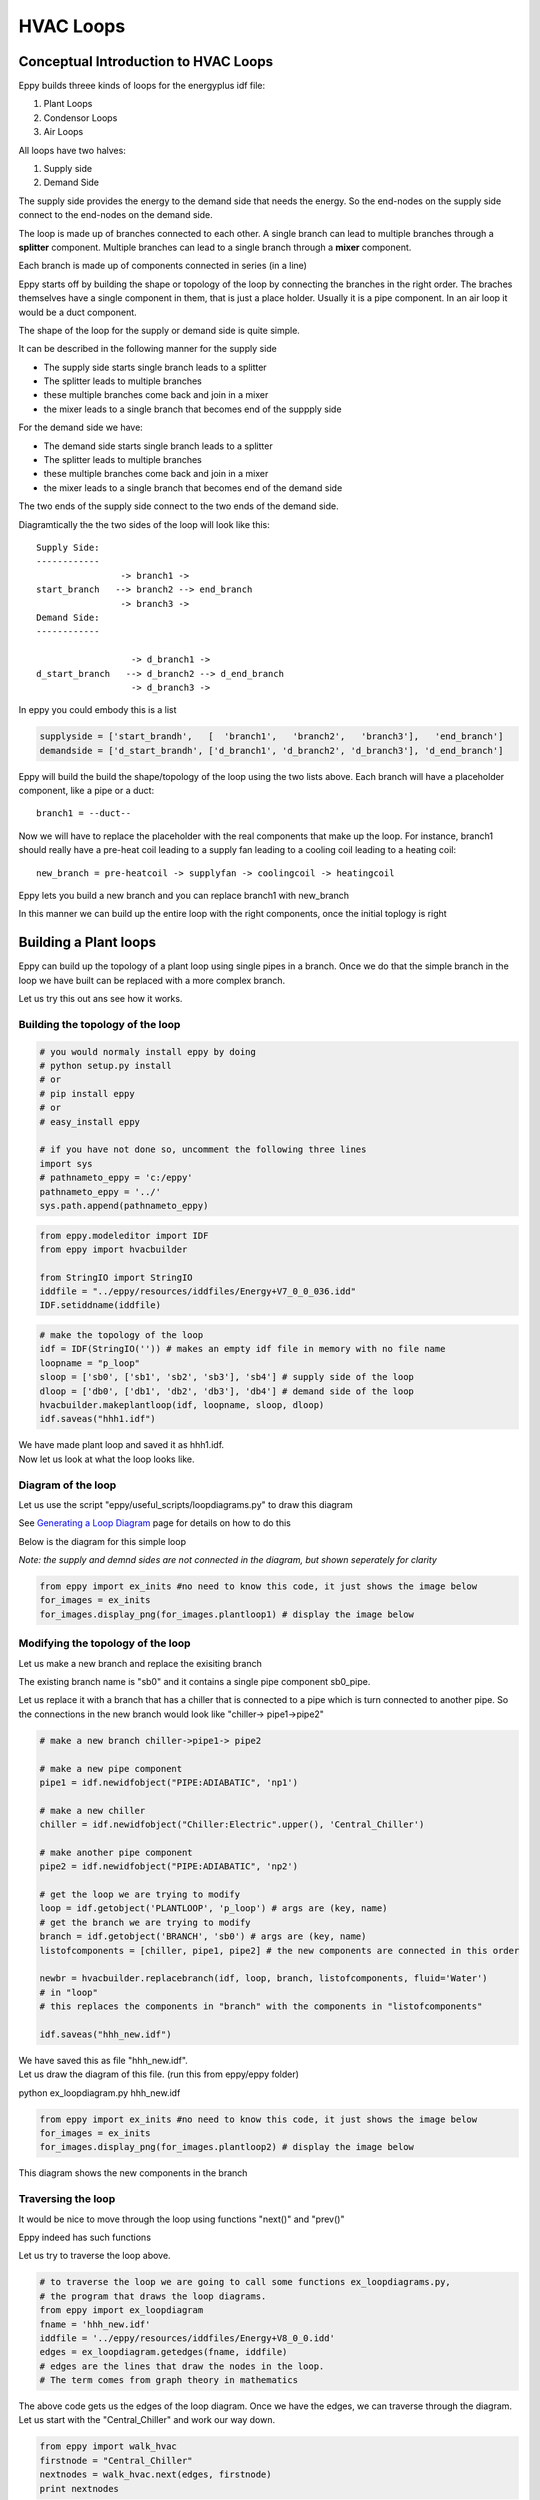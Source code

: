 
HVAC Loops
==========


Conceptual Introduction to HVAC Loops
-------------------------------------


Eppy builds threee kinds of loops for the energyplus idf file:

1. Plant Loops
2. Condensor Loops
3. Air Loops

All loops have two halves:

1. Supply side
2. Demand Side

The supply side provides the energy to the demand side that needs the
energy. So the end-nodes on the supply side connect to the end-nodes on
the demand side.

The loop is made up of branches connected to each other. A single branch
can lead to multiple branches through a **splitter** component. Multiple
branches can lead to a single branch through a **mixer** component.

Each branch is made up of components connected in series (in a line)

Eppy starts off by building the shape or topology of the loop by
connecting the branches in the right order. The braches themselves have
a single component in them, that is just a place holder. Usually it is a
pipe component. In an air loop it would be a duct component.

The shape of the loop for the supply or demand side is quite simple.

It can be described in the following manner for the supply side

-  The supply side starts single branch leads to a splitter
-  The splitter leads to multiple branches
-  these multiple branches come back and join in a mixer
-  the mixer leads to a single branch that becomes end of the suppply
   side

For the demand side we have:

-  The demand side starts single branch leads to a splitter
-  The splitter leads to multiple branches
-  these multiple branches come back and join in a mixer
-  the mixer leads to a single branch that becomes end of the demand
   side

The two ends of the supply side connect to the two ends of the demand
side.

Diagramtically the the two sides of the loop will look like this::

    Supply Side:
    ------------
                    -> branch1 -> 
    start_branch   --> branch2 --> end_branch
                    -> branch3 ->
    Demand Side:
    ------------
    
                      -> d_branch1 -> 
    d_start_branch   --> d_branch2 --> d_end_branch
                      -> d_branch3 ->
    

In eppy you could embody this is a list

.. code:: python

    supplyside = ['start_brandh',   [  'branch1',   'branch2',   'branch3'],   'end_branch']
    demandside = ['d_start_brandh', ['d_branch1', 'd_branch2', 'd_branch3'], 'd_end_branch']

Eppy will build the build the shape/topology of the loop using the two
lists above. Each branch will have a placeholder component, like a pipe
or a duct::

    
    branch1 = --duct--


Now we will have to replace the placeholder with the real components
that make up the loop. For instance, branch1 should really have a
pre-heat coil leading to a supply fan leading to a cooling coil leading
to a heating coil::

    
    new_branch = pre-heatcoil -> supplyfan -> coolingcoil -> heatingcoil


Eppy lets you build a new branch and you can replace branch1 with
new\_branch

In this manner we can build up the entire loop with the right
components, once the initial toplogy is right

Building a Plant loops
----------------------


Eppy can build up the topology of a plant loop using single pipes in a
branch. Once we do that the simple branch in the loop we have built can
be replaced with a more complex branch.

Let us try this out ans see how it works.

Building the topology of the loop
~~~~~~~~~~~~~~~~~~~~~~~~~~~~~~~~~


.. code:: python

    # you would normaly install eppy by doing
    # python setup.py install
    # or
    # pip install eppy
    # or
    # easy_install eppy
    
    # if you have not done so, uncomment the following three lines
    import sys
    # pathnameto_eppy = 'c:/eppy'
    pathnameto_eppy = '../'
    sys.path.append(pathnameto_eppy) 

.. code:: python

    from eppy.modeleditor import IDF
    from eppy import hvacbuilder
    
    from StringIO import StringIO
    iddfile = "../eppy/resources/iddfiles/Energy+V7_0_0_036.idd"
    IDF.setiddname(iddfile)

.. code:: python

    # make the topology of the loop
    idf = IDF(StringIO('')) # makes an empty idf file in memory with no file name
    loopname = "p_loop"
    sloop = ['sb0', ['sb1', 'sb2', 'sb3'], 'sb4'] # supply side of the loop
    dloop = ['db0', ['db1', 'db2', 'db3'], 'db4'] # demand side of the loop
    hvacbuilder.makeplantloop(idf, loopname, sloop, dloop)
    idf.saveas("hhh1.idf")

| We have made plant loop and saved it as hhh1.idf.
| Now let us look at what the loop looks like.

Diagram of the loop
~~~~~~~~~~~~~~~~~~~


Let us use the script "eppy/useful\_scripts/loopdiagrams.py" to draw
this diagram

See `Generating a Loop Diagram <useful_scripts.html#loopdiagram-py>`__
page for details on how to do this

Below is the diagram for this simple loop

*Note: the supply and demnd sides are not connected in the diagram, but
shown seperately for clarity*

.. code:: python

    from eppy import ex_inits #no need to know this code, it just shows the image below
    for_images = ex_inits
    for_images.display_png(for_images.plantloop1) # display the image below



.. image:: HVAC_Tutorial_files/HVAC_Tutorial_23_0.png


Modifying the topology of the loop
~~~~~~~~~~~~~~~~~~~~~~~~~~~~~~~~~~


Let us make a new branch and replace the exisiting branch

The existing branch name is "sb0" and it contains a single pipe
component sb0\_pipe.

Let us replace it with a branch that has a chiller that is connected to
a pipe which is turn connected to another pipe. So the connections in
the new branch would look like "chiller-> pipe1->pipe2"

.. code:: python

    # make a new branch chiller->pipe1-> pipe2
    
    # make a new pipe component
    pipe1 = idf.newidfobject("PIPE:ADIABATIC", 'np1')
    
    # make a new chiller
    chiller = idf.newidfobject("Chiller:Electric".upper(), 'Central_Chiller')
    
    # make another pipe component
    pipe2 = idf.newidfobject("PIPE:ADIABATIC", 'np2')
    
    # get the loop we are trying to modify
    loop = idf.getobject('PLANTLOOP', 'p_loop') # args are (key, name)
    # get the branch we are trying to modify
    branch = idf.getobject('BRANCH', 'sb0') # args are (key, name)
    listofcomponents = [chiller, pipe1, pipe2] # the new components are connected in this order
    
    newbr = hvacbuilder.replacebranch(idf, loop, branch, listofcomponents, fluid='Water')
    # in "loop"
    # this replaces the components in "branch" with the components in "listofcomponents"
    
    idf.saveas("hhh_new.idf")

| We have saved this as file "hhh\_new.idf".
| Let us draw the diagram of this file. (run this from eppy/eppy folder)

python ex_loopdiagram.py hhh_new.idf


.. code:: python

    from eppy import ex_inits #no need to know this code, it just shows the image below
    for_images = ex_inits
    for_images.display_png(for_images.plantloop2) # display the image below



.. image:: HVAC_Tutorial_files/HVAC_Tutorial_29_0.png


This diagram shows the new components in the branch

Traversing the loop
~~~~~~~~~~~~~~~~~~~


It would be nice to move through the loop using functions "next()" and
"prev()"

Eppy indeed has such functions

Let us try to traverse the loop above.

.. code:: python

    # to traverse the loop we are going to call some functions ex_loopdiagrams.py, 
    # the program that draws the loop diagrams.
    from eppy import ex_loopdiagram
    fname = 'hhh_new.idf'
    iddfile = '../eppy/resources/iddfiles/Energy+V8_0_0.idd'
    edges = ex_loopdiagram.getedges(fname, iddfile)
    # edges are the lines that draw the nodes in the loop. 
    # The term comes from graph theory in mathematics

The above code gets us the edges of the loop diagram. Once we have the
edges, we can traverse through the diagram. Let us start with the
"Central\_Chiller" and work our way down.

.. code:: python

    from eppy import walk_hvac
    firstnode = "Central_Chiller"
    nextnodes = walk_hvac.next(edges, firstnode)
    print nextnodes


.. parsed-literal::

    ['np1']


.. code:: python

    nextnodes = walk_hvac.next(edges, nextnodes[0])
    print nextnodes


.. parsed-literal::

    ['np2']


.. code:: python

    nextnodes = walk_hvac.next(edges, nextnodes[0])
    print nextnodes


.. parsed-literal::

    ['p_loop_supply_splitter']


.. code:: python

    nextnodes = walk_hvac.next(edges, nextnodes[0])
    print nextnodes


.. parsed-literal::

    ['sb1_pipe', 'sb2_pipe', 'sb3_pipe']


This leads us to three components -> ['sb1\_pipe', 'sb2\_pipe',
'sb3\_pipe']. Let us follow one of them

.. code:: python

    nextnodes = walk_hvac.next(edges, nextnodes[0])
    print nextnodes


.. parsed-literal::

    ['p_loop_supply_mixer']


.. code:: python

    nextnodes = walk_hvac.next(edges, nextnodes[0])
    print nextnodes


.. parsed-literal::

    ['sb4_pipe']


.. code:: python

    nextnodes = walk_hvac.next(edges, nextnodes[0])
    print nextnodes


.. parsed-literal::

    []


We have reached the end of this branch. There are no more components.

We can follow this in reverse using the function prev()

.. code:: python

    lastnode = 'sb4_pipe'
    prevnodes = walk_hvac.prev(edges, lastnode)
    print prevnodes


.. parsed-literal::

    ['p_loop_supply_mixer']


.. code:: python

    prevnodes = walk_hvac.prev(edges, prevnodes[0])
    print prevnodes


.. parsed-literal::

    ['sb1_pipe', 'sb2_pipe', 'sb3_pipe']


.. code:: python

    prevnodes = walk_hvac.prev(edges, prevnodes[0])
    print prevnodes


.. parsed-literal::

    ['p_loop_supply_splitter']


.. code:: python

    prevnodes = walk_hvac.prev(edges, prevnodes[0])
    print prevnodes


.. parsed-literal::

    ['np2']


.. code:: python

    prevnodes = walk_hvac.prev(edges, prevnodes[0])
    print prevnodes


.. parsed-literal::

    ['np1']


.. code:: python

    prevnodes = walk_hvac.prev(edges, prevnodes[0])
    print prevnodes


.. parsed-literal::

    ['Central_Chiller']


.. code:: python

    prevnodes = walk_hvac.prev(edges, prevnodes[0])
    print prevnodes


.. parsed-literal::

    []


All the way to where the loop ends

Building a Condensor loop
-------------------------


We build the condensor loop the same way we built the plant loop. Pipes
are put as place holders for the components. Let us build a new idf file
with just a condensor loop in it.

.. code:: python

    condensorloop_idf = IDF(StringIO('')) 
    loopname = "c_loop"
    sloop = ['sb0', ['sb1', 'sb2', 'sb3'], 'sb4'] # supply side
    dloop = ['db0', ['db1', 'db2', 'db3'], 'db4'] # demand side
    theloop = hvacbuilder.makecondenserloop(condensorloop_idf, loopname, sloop, dloop)
    condensorloop_idf.saveas("c_loop.idf")

Again, just as we did in the plant loop, we can change the components of
the loop, by replacing the branchs and traverse the loop using the
functions next() and prev()

Building an Air Loop
--------------------


Building an air loop is similar to the plant and condensor loop. The
difference is that instead of pipes , we have ducts as placeholder
components. The other difference is that we have zones on the demand
side.

.. code:: python

    airloop_idf = IDF(StringIO('')) 
    loopname = "a_loop"
    sloop = ['sb0', ['sb1', 'sb2', 'sb3'], 'sb4'] # supply side of the loop
    dloop = ['zone1', 'zone2', 'zone3'] # zones on the demand side
    hvacbuilder.makeairloop(airloop_idf, loopname, sloop, dloop)
    airloop_idf.saveas("a_loop.idf")

Again, just as we did in the plant and condensor loop, we can change the
components of the loop, by replacing the branchs and traverse the loop
using the functions next() and prev()

.. code:: python

    
.. code:: python

    
.. code:: python

    